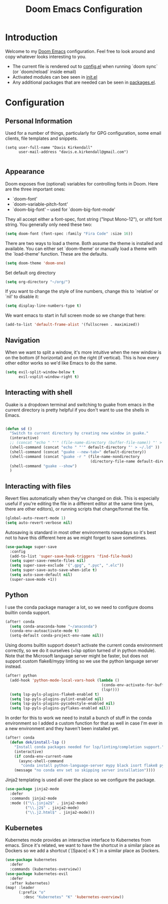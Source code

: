 #+TITLE: Doom Emacs Configuration
#+PROPERTY: header-args :tangle yes :cache yes :results silent :padline no

* Introduction
Welcome to my [[https://github.com/hlissner/doom-emacs][Doom Emacs]] configuration. Feel free to look around and copy
whatever looks interesting to you.

- The current file is rendered out to [[./config.el][config.el]] when running `doom sync` (or
  `doom/reload` inside email)
- Activated modules can bee seen in [[./init.el][init.el]]
- Any additional packages that are needed can be seen in [[./packages.el][packages.el]].

* Configuration
** Personal Information
Used for a number of things, particularly for GPG configuration,
some email clients, file templates and snippets.

#+BEGIN_SRC elisp
(setq user-full-name "Davis Kirkendall"
      user-mail-address "davis.e.kirkendall@gmail.com")

#+END_SRC
** Appearance
Doom exposes five (optional) variables for controlling fonts in Doom. Here
are the three important ones:

+ `doom-font'
+ `doom-variable-pitch-font'
+ `doom-big-font' -- used for `doom-big-font-mode'

They all accept either a font-spec, font string ("Input Mono-12"), or xlfd
font string. You generally only need these two:

#+BEGIN_SRC emacs-lisp
(setq doom-font (font-spec :family "Fira Code" :size 16))
#+END_SRC

There are two ways to load a theme. Both assume the theme is installed and
available. You can either set `doom-theme' or manually load a theme with the
`load-theme' function. These are the defaults.
#+BEGIN_SRC emacs-lisp
(setq doom-theme 'doom-one)
#+END_SRC

Set default org directory
#+BEGIN_SRC emacs-lisp
(setq org-directory "~/org/")
#+END_SRC

If you want to change the style of line numbers, change this to `relative' or
`nil' to disable it:
#+BEGIN_SRC emacs-lisp
(setq display-line-numbers-type t)
#+END_SRC

We want emacs to start in full screen mode so we change that here:
#+BEGIN_SRC emacs-lisp
(add-to-list 'default-frame-alist '(fullscreen . maximized))
#+END_SRC
** Navigation
When we want to split a window, it's more intuitive when the new window is on
the bottom (if horizontal) and on the right (if vertical).  This is how every
other editor works so we'd like Emacs to do the same.

#+BEGIN_SRC emacs-lisp
(setq evil-split-window-below t
      evil-vsplit-window-right t)
#+END_SRC

** Interacting with shell
Guake is a dropdown terminal and switching to guake from emacs in
the current directory is pretty helpful if you don't want to use
the shells in Emacs.

#+BEGIN_SRC emacs-lisp

(defun sd ()
  "Switch to current directory by creating new window in guake."
  (interactive)
  ;; (concat "echo " "'" (file-name-directory (buffer-file-name)) "' > ~/.ld" )
  (shell-command (concat "echo " "'" default-directory "' > ~/.ld" ))
  (shell-command (concat "guake --new-tab=" default-directory))
  (shell-command (concat "guake -r " (file-name-nondirectory
                                      (directory-file-name default-directory))))
  (shell-command "guake --show")
  )

#+END_SRC

** Interacting with files

Revert files automatically when they've changed on disk.  This is especially
useful if you're editing the file in a different editor at the same time (yes,
there are other editors), or running scripts that change/format the file.

#+BEGIN_SRC emacs-lisp
(global-auto-revert-mode 1)
(setq auto-revert-verbose nil)
#+END_SRC

Autosaving is standard in most other environments nowadays so it's best not to
have this different here as we might forget to save sometimes.

#+BEGIN_SRC emacs-lisp
(use-package super-save
  :config
  (add-to-list 'super-save-hook-triggers 'find-file-hook)
  (setq super-save-remote-files nil)
  (setq super-save-exclude '(".gpg", ".pyc", ".elc"))
  (setq super-save-auto-save-when-idle t)
  (setq auto-save-default nil)
  (super-save-mode +1))
#+END_SRC

** Python

I use the conda package manager a lot, so we need to configure dooms builtin
conda support.

#+BEGIN_SRC emacs-lisp
(after! conda
  (setq conda-anaconda-home "~/anaconda")
  (conda-env-autoactivate-mode t)
  (setq-default conda-project-env-name nil))
#+END_SRC

Using dooms builtin support doesn't activate the current conda environment
correctly, so we do it ourselves (+lsp option turned of in python module).
Note that the Microsoft language server might be faster, but does not support
custom flake8/mypy linting so we use the python language server instead.

#+BEGIN_SRC emacs-lisp
(after! python
  (add-hook 'python-mode-local-vars-hook (lambda ()
                                           (conda-env-activate-for-buffer)
                                           (lsp!)))
  (setq lsp-pyls-plugins-flake8-enabled t)
  (setq lsp-pyls-plugins-pylint-enabled nil)
  (setq lsp-pyls-plugins-pycodestyle-enabled nil)
  (setq lsp-pyls-plugins-pyflakes-enabled nil))
#+END_SRC

In order for this to work we need to install a bunch of stuff in the conda
environment so I added a custom function for that as well in case I'm ever in a
new environment and they haven't been installed yet.

#+BEGIN_SRC emacs-lisp
(after! conda
  (defun dek/install-lsp ()
    "Install conda packages needed for lsp/linting/completion support."
    (interactive)
    (if conda-env-current-name
      (async-shell-command
       "conda install python-language-server mypy black isort flake8 pytest ipython && pip install pyls-black pyls-isort pyls-mypy")
    (message "no conda env set so skipping server installation"))))
#+END_SRC

Jinja2 templating is used all over the place so we configure the package.

#+BEGIN_SRC emacs-lisp
(use-package jinja2-mode
  :defer
  :commands jinja2-mode
  :mode (("\\.jinja2$" . jinja2-mode)
         ("\\.j2$" . jinja2-mode)
         ("\\.j2.html$" . jinja2-mode)))

#+END_SRC

** Kubernetes
Kubernetes mode provides an interactive interface to Kubernetes from emacs.
Since it's related, we want to have the shortcut in a similar place as Dockers
so we add a shortcut (`[Space] o K`) in a similar place as Dockers.

#+BEGIN_SRC emacs-lisp
(use-package kubernetes
  :defer
  :commands (kubernetes-overview))
(use-package kubernetes-evil
  :defer
  :after kubernetes)
(map! :leader
      (:prefix "o"
        :desc "Kubernetes" "K" 'kubernetes-overview))
#+END_SRC

